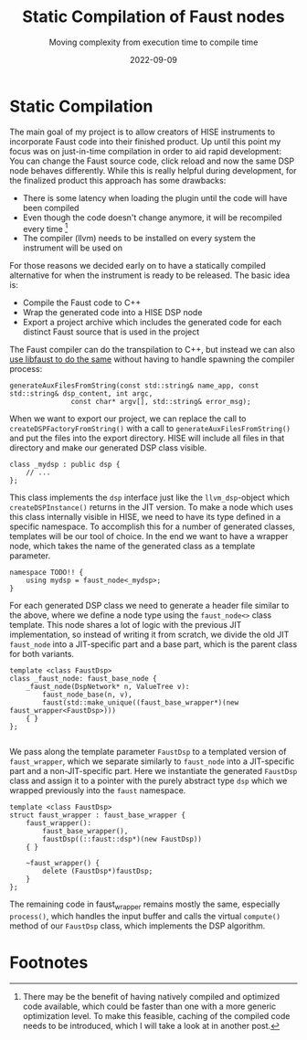 #+title: Static Compilation of Faust nodes
#+subtitle: Moving complexity from execution time to compile time
#+date: 2022-09-09
#+tags[]: gsoc, jit, code generation, c++ templates
#+draft: false
* Static Compilation
The main goal of my project is to allow creators of HISE instruments to incorporate Faust code into their finished product.
Up until this point my focus was on just-in-time compilation in order to aid rapid development:
You can change the Faust source code, click reload and now the same DSP node behaves differently.
While this is really helpful during development, for the finalized product this approach has some drawbacks:
  - There is some latency when loading the plugin until the code will have been compiled
  - Even though the code doesn't change anymore, it will be recompiled every time [fn:1]
  - The compiler (llvm) needs to be installed on every system the instrument will be used on

For those reasons we decided early on to have a statically compiled alternative for when the instrument is ready to be released.
The basic idea is:
  - Compile the Faust code to C++
  - Wrap the generated code into a HISE DSP node
  - Export a project archive which includes the generated code for each distinct Faust source that is used in the project

The Faust compiler can do the transpilation to C++, but instead we can also [[https://faustdoc.grame.fr/manual/embedding/#additional-functions][use libfaust to do the same]] without having to handle spawning the compiler process:
#+begin_src C++
  generateAuxFilesFromString(const std::string& name_app, const std::string& dsp_content, int argc,
			     const char* argv[], std::string& error_msg);
#+end_src

When we want to export our project, we can replace the call to =createDSPFactoryFromString()= with a call to =generateAuxFilesFromString()= and put the files into the export directory.
HISE will include all files in that directory and make our generated DSP class visible.
#+begin_src C++
  class _mydsp : public dsp {
	  // ...
  };
#+end_src

This class implements the =dsp= interface just like the =llvm_dsp=-object which =createDSPInstance()= returns in the JIT version.
To make a node which uses this class internally visible in HISE, we need to have its type defined in a specific namespace.
To accomplish this for a number of generated classes, templates will be our tool of choice.
In the end we want to have a wrapper node, which takes the name of the generated class as a template parameter.
#+begin_src C++
  namespace TODO!! {
	  using mydsp = faust_node<_mydsp>;
  }
#+end_src
For each generated DSP class we need to generate a header file similar to the above, where we define a node type using the =faust_node<>= class template.
This node shares a lot of logic with the previous JIT implementation, so instead of writing it from scratch, we divide the old JIT =faust_node= into a JIT-specific part and a base part, which is the parent class for both variants.
#+begin_src C++
  template <class FaustDsp>
  class _faust_node: faust_base_node {
	  _faust_node(DspNetwork* n, ValueTree v):
		  faust_node_base(n, v),
		  faust(std::make_unique((faust_base_wrapper*)(new faust_wrapper<FaustDsp>)))
	  { }		      
  };

#+end_src

We pass along the template parameter =FaustDsp= to a templated version of =faust_wrapper=, which we separate similarly to =faust_node= into a JIT-specific part and a non-JIT-specific part.
Here we instantiate the generated =FaustDsp= class and assign it to a pointer with the purely abstract type =dsp= which we wrapped previously into the =faust= namespace.
#+begin_src C++
  template <class FaustDsp>
  struct faust_wrapper : faust_base_wrapper {
	  faust_wrapper():
		  faust_base_wrapper(),
		  faustDsp((::faust::dsp*)(new FaustDsp))
	  { }

	  ~faust_wrapper() {
		  delete (FaustDsp*)faustDsp;
	  }
  };
#+end_src

The remaining code in faust_wrapper remains mostly the same, especially =process()=, which handles the input buffer and calls the virtual =compute()= method of our =FaustDsp= class, which implements the DSP algorithm.

* Footnotes

[fn:1] There may be the benefit of having natively compiled and optimized code available, which could be faster than one with a more generic optimization level. To make this feasible, caching of the compiled code needs to be introduced, which I will take a look at in another post.
